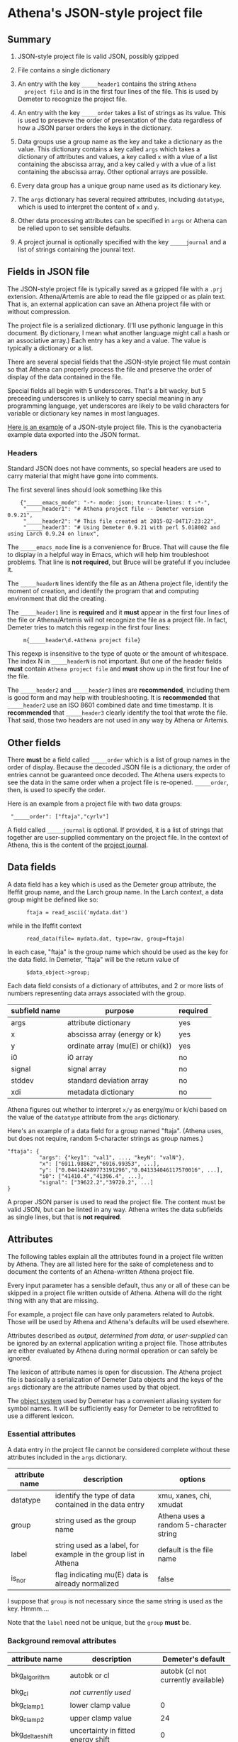 #+STARTUP: showall



* Athena's JSON-style project file

** Summary

 1. JSON-style project file is valid JSON, possibly gzipped

 2. File contains a single dictionary

 3. An entry with the key ~_____header1~ contains the string ~Athena
    project file~ and is in the first four lines of the file.  This is
    used by Demeter to recognize the project file.

 4. An entry with the key ~_____order~ takes a list of strings as its
    value.  This is used to presevre the order of presentation of the
    data regardless of how a JSON parser orders the keys in the
    dictionary.

 5. Data groups use a group name as the key and take a dictionary as
    the value.  This dictionary contains a key called ~args~ which
    takes a dictionary of attributes and values, a key called ~x~ with
    a vlue of a list containing the abscissa array, and a key called
    ~y~ with a vlue of a list containing the abscissa array.  Other
    optional arrays are possible.

 6. Every data group has a unique group name used as its dictionary
    key.

 7. The ~args~ dictionary has several required attributes, including
    ~datatype~, which is used to interpret the content of ~x~ and ~y~.

 8. Other data processing attributes can be specified in ~args~ or
    Athena can be relied upon to set sensible defaults.

 9. A project journal is optionally specified with the key
    ~_____journal~ and a list of strings containing the jounral text.

** Fields in JSON file

The JSON-style project file is typically saved as a gzipped file with
a ~.prj~ extension.  Athena/Artemis are able to read the file gzipped
or as plain text.  That is, an external application can save an Athena
project file with or without compression.

The project file is a serialized dictionary.  (I'll use pythonic
language in this document.  By dictionary, I mean what another
language might call a hash or an associative array.)  Each entry has a
key and a value.  The value is typically a dictionary or a list.

There are several special fields that the JSON-style project file must
contain so that Athena can properly process the file and preserve the
order of display of the data contained in the file.

Special fields all begin with 5 underscores.  That's a bit wacky, but
5 preceeding underscores is unlikely to carry special meaning in any
programming language, yet underscores are likely to be valid
characters for variable or dictionary key names in most languages.

[[file:../../examples/athena_json.prj][Here is an example]] of a JSON-style project file.  This is the
cyanobacteria example data exported into the JSON format.

*** Headers

Standard JSON does not have comments, so special headers are used to
carry material that might have gone into comments.

The first several lines should look something like this

:     {"_____emacs_mode": "-*- mode: json; truncate-lines: t -*-",
:      "_____header1": "# Athena project file -- Demeter version 0.9.21",
:      "_____header2": "# This file created at 2015-02-04T17:23:22",
:      "_____header3": "# Using Demeter 0.9.21 with perl 5.018002 and using Larch 0.9.24 on linux",

The ~_____emacs_mode~ line is a convenience for Bruce.  That will
cause the file to display in a helpful way in Emacs, which will help
him troubleshoot problems.  That line is *not required*, but Bruce
will be grateful if you includee it.

The ~_____headerN~ lines identify the file as an Athena project file,
identify the moment of creation, and identify the program that and
computing environment that did the creating.

The ~_____header1~ line is *required* and it *must* appear in the
first four lines of the file or Athena/Artemis will not recognize the
file as a project file.  In fact, Demeter tries to match this regexp
in the first four lines:

:      m{_____header\d.+Athena project file}

This regexp is insensitive to the type of quote or the amount of
whitespace.  The index N in ~_____headerN~ is not important.  But one
of the header fields *must* contain ~Athena project file~ and *must*
show up in the first four line of the file.

The ~_____header2~ and ~_____header3~ lines are *recommended*,
including them is good form and may help with troubleshooting.  It is
*recommended* that ~_____header2~ use an ISO 8601 combined date and
time timestamp.  It is *recommended* that ~_____header3~ clearly
identify the tool that wrote the file.  That said, those two headers
are not used in any way by Athena or Artemis.

** Other fields

There *must* be a field called ~_____order~ which is a list of group
names in the order of display.  Because the decoded JSON file is a
dictionary, the order of entries cannot be guaranteed once decoded.
The Athena users expects to see the data in the same order when a
project file is re-opened.  ~_____order~, then, is used to specify the
order.

Here is an example from a project file with two data groups:

:  "_____order": ["ftaja","cyrlv"]


A field called ~_____journal~ is optional.  If provided, it is a list
of strings that together are user-supplied commentary on the project
file.  In the context of Athena, this is the content of the
[[http://bruceravel.github.io/demeter/aug/other/journal.html][project journal]].

** Data fields

A data field has a key which is used as the Demeter group attribute,
the Ifeffit group name, and the Larch group name.  In the Larch
context, a data group might be defined like so:

:       ftaja = read_ascii('mydata.dat')

while in the Ifeffit context

:       read_data(file= mydata.dat, type=raw, group=ftaja)

In each case, "ftaja" is the group name which should be used as the
key for the data field.  In Demeter, "ftaja" will be the return value
of

:       $data_object->group;

Each data field consists of a dictionary of attributes, and 2 or more
lists of numbers representing data arrays associated with the group.

| subfield name | purpose                          | required |
|---------------+----------------------------------+----------|
| args          | attribute dictionary             | yes      |
| x             | abscissa array (energy or k)     | yes      |
| y             | ordinate array (mu(E) or chi(k)) | yes      |
| i0            | i0 array                         | no       |
| signal        | signal array                     | no       |
| stddev        | standard deviation array         | no       |
| xdi           | metadata dictionary              | no       |

Athena figures out whether to interpret ~x/y~ as energy/mu or k/chi
based on the value of the ~datatype~ attribute from the ~args~
dictionary.


Here's an example of a data field for a group named "ftaja".  (Athena
uses, but does not require, random 5-character strings as group
names.)

: "ftaja": {
:           "args": {"key1": "val1", ..., "keyN": "valN"},
:           "x": ["6911.98862","6916.99353", ...],
:           "y": ["0.044142489773191296","0.041334046117570016", ...],
:           "i0": ["41410.4","41396.4", ...],
:           "signal": ["39622.2","39720.2", ...]
: }

A proper JSON parser is used to read the project file.  The content
must be valid JSON, but can be linted in any way.  Athena writes the
data subfields as single lines, but that is *not required*.

** Attributes

The following tables explain all the attributes found in a project
file written by Athena.  They are all listed here for the sake of
completeness and to document the contents of an Athena-written Athena
project file.

Every input parameter has a sensible default, thus any or all of these
can be skipped in a project file written outside of Athena.  Athena
will do the right thing with any that are missing.

For example, a project file can have only parameters related to
Autobk.  Those will be used by Athena and Athena's defaults will be
used elsewhere.

Attributes described as /output/, /determined from data/, or
/user-supplied/ can be ignored by an external application writing a
project file.  Those attributes are either evaluated by Athena during
normal operation or can safely be ignored.

The lexicon of attribute names is open for discussion.  The Athena
project file is basically a serialization of Demeter Data objects and
the keys of the ~args~ dictionary are the attribute names used by that
object.

The [[https://metacpan.org/pod/Moose][object system]] used by Demeter has a convenient aliasing system for
symbol names.  It will be sufficiently easy for Demeter to be
retrofitted to use a different lexicon.

*** Essential attributes

A data entry in the project file cannot be considered complete without
these attributes included in the ~args~ dictionary.


| attribute name | description                                                     | options                                 |
|----------------+-----------------------------------------------------------------+-----------------------------------------|
| datatype       | identify the type of data contained in the data entry           | xmu, xanes, chi, xmudat                 |
| group          | string used as the group name                                   | Athena uses a random 5-character string |
| label          | string used as a label, for example in the group list in Athena | default is the file name                |
| is_nor         | flag indicating mu(E) data is already normalized                | false                                   |

I suppose that ~group~ is not necessary since the same string is used
as the key.  Hmmm....

Note that the ~label~ need not be unique, but the ~group~ *must* be.

*** Background removal attributes

| attribute name   | description                                       | Demeter's default                         |
|------------------+---------------------------------------------------+-------------------------------------------|
| bkg_algorithm    | autobk or cl                                      | autobk (cl not currently available)       |
| bkg_cl           | /not currently used/                              |                                           |
| bkg_clamp1       | lower clamp value                                 | 0                                         |
| bkg_clamp2       | upper clamp value                                 | 24                                        |
| bkg_delta_eshift | uncertainty in fitted energy shift                | 0                                         |
| bkg_dk           | will width for autobk Fourier transform           | 1                                         |
| bkg_e0           | edge position                                     | /determined from data/                    |
| bkg_e0_fraction  | fraction used in Athena's edge fraction algorithm | 0.5                                       |
| bkg_eshift       | energy shift for alignment or calibration         | 0                                         |
| bkg_fitted_step  | determined value for edge step                    | /determined from data/                    |
| bkg_fixstep      | flag to fix edge step to user-supplied value      | false                                     |
| bkg_flatten      | flag to plot "flattened" data                     | true                                      |
| bkg_fnorm        | flag to do functional normalization               | false                                     |
| bkg_former_e0    | saved value of e0 when changing its value         |                                           |
| bkg_int          | intercept of pre-edge line                        | /determined from data/                    |
| bkg_kw           | k-weight used in autobk Fourier transform         | 1                                         |
| bkg_kwindow      | functional form of window for autobk FT           | hanning                                   |
| bkg_nc0          | post-edge polynomial constant parameter           | /determined from data/                    |
| bkg_nc1          | post-edge polynomial linear parameter             | /determined from data/                    |
| bkg_nc2          | post-edge polynomial quadratic parameter          | /determined from data/                    |
| bkg_nc3          | post-edge polynomial quartic parameter            | /determined from data/                    |
| bkg_nclamp       | number of data points used in clamp               | 5                                         |
| bkg_nnorm        | normalization order (1,2,3)                       | 3 (2 for XANES data)                      |
| bkg_nor1         | lower bound of post-edge region                   | 150 above edge                            |
| bkg_nor2         | upper bound of post-edge region                   | 100 volts from end of data                |
| bkg_pre1         | lower bound of pre-edge region                    | -150 from edge                            |
| bkg_pre2         | upper bound of pre-edge region                    | -30 from edge                             |
| bkg_rbkg         | autobk Rbkg value                                 | 1                                         |
| bkg_slope        | slope of pre-edge line                            | /determined from data/                    |
| bkg_spl1         | lower bound of autobk spline in k                 | 0                                         |
| bkg_spl1e        | lower bound of autobk spline in energy            | 0 from edge                               |
| bkg_spl2         | upper bound of autobk spline in k                 | end of data                               |
| bkg_spl2e        | upper bound of autobk spline in energy            | end of data                               |
| bkg_stan         | group used as background removal standard         | none                                      |
| bkg_step         | edge step                                         | /determined from data/ or /user-supplied/ |
| bkg_tie_e0       | /unused/                                          |                                           |
| bkg_z            | 1- or 2-letter symbol of absorber                 | /determined from data/                    |
| nknots           | number of knots used in Autobk                    | /determined from bkg parameters/          |
| referencegroup   | group name of group used as background standard   | none                                      |


*** Forward transform parameters

| attribute name  | description                                 | Demeter's default          |
|-----------------+---------------------------------------------+----------------------------|
| fft_edge        | absorption edge of measurement              | determined from data       |
| fft_kmin        | lower end of trasnform range                | 3                          |
| fft_kmax        | upper end of trasnform range                | 2 inv Ang from end of data |
| fft_kwindow     | functional form of window                   | hanning                    |
| fft_dk          | window sill width                           | 2                          |
| fft_pctype      | phase correction type ('central' or 'path') | central                    |
| fft_pc          | flag for phase corrected transform          | false                      |
| fft_pcpathgroup | path to use for phase corrected transform   | none                       |
| rmax_out        | maximum value of R grid                     | 10                         |

*** Backward transform parameters

| attribute name | description                              | Demeter's default |
|----------------+------------------------------------------+-------------------|
| bft_rmin       | lower end of backtransform/fitting range |                 1 |
| bft_rmax       | upper end of backtransform/fitting range |                 3 |
| bft_dr         | window sill width                        |                 0 |
| bft_rwindow    | functional form of window                |           hanning |

*** Fitting parameters

| attribute name     | description                                                    | Demeter's default                  |
|--------------------+----------------------------------------------------------------+------------------------------------|
| fit_k1             | flag to use k=1 weighting in fit                               | true                               |
| fit_k2             | flag to use k=2 weighting in fit                               | true                               |
| fit_k3             | flag to use k=3 weighting in fit                               | true                               |
| fit_karb           | flag to use user-supplied k weighting in fit                   | false                              |
| fit_karb_value     | user-supplied k-weighting                                      | 0.5                                |
| fit_space          | space in which to evaluate fit (k, R, q)                       | R                                  |
| fit_epsilon        | measurement uncertainty                                        | 0 (i.e. use Larch's estimate)      |
| fit_cormin         | smallest correlation to report in log file                     | 0.4                                |
| fit_include        | flag to include this data set in a fit                         | true                               |
| fit_data           | data count in a multiple data set fit                          | /set at time of fit/               |
| fit_plot_after_fit | flag for pushing data to Artemis' plot list after fit finishes | true for first data set in project |
| fit_do_bkg         | flag for background corefinement                               | false                              |
| fit_rfactor1       | R-factor computed with k-weight = 1                            | /output/                           |
| fit_rfactor2       | R-factor computed with k-weight = 2                            | /output/                           |
| fit_rfactor3       | R-factor computed with k-weight = 3                            | /output/                           |
| fit_group          | pointer to the fit group that this data is a part of           | /set at time of fit/               |

Note that the fitting range is the same in Artemis as the back-transform range

*** Plotting parameters

| attribute name | description                                       |      Demeter's default |
|----------------+---------------------------------------------------+------------------------|
| plot_scale     | multiplier used when plotting data                |                      1 |
| plot_yoffset   | vertical offset used when plotting data           |                      0 |
| plotspaces     | string explaining how a data group can be plotted | /determined from data/ |


*** Parameters related to contructing data from column ascii files

An external application saving an Athena project file can probably
ignore this group of attributes.  In Athena, for a derived data group
(a merge of data, for example) the string attributes are set to an
empty string and the booleans are set to false.

| attribute name | description                                    | Demeter's default            |
|----------------+------------------------------------------------+------------------------------|
| chi_column     | string used to construct k array               | /user-supplied/              |
| chi_string     | string used to chi(k) from columns             | /user-supplied/              |
| columns        | string of column labels                        | /user-supplied/              |
| denominator    | string used to construct denominator of data   | /user-supplied/              |
| display        | flag used during Athena data import            | true for first data imported |
| energy         | string used to construct energy array          | /user-supplied/              |
| energy_string  | string used to construct energy from columns   | /user-supplied/              |
| inv            | flag used to negate signal                     | /user-supplied/              |
| is_kev         | flag indicating energy column was in keV units | /user-supplied/              |
| i0_string      | string used to construct I0 from columns       | /user-supplied/              |
| ln             | flag indicating transmission data              | /user-supplied/              |
| multiplier     | multiplicative constant                        | /user-supplied/              |
| numerator      | string used to construct numerator of data     | /user-supplied/              |
| read_as_raw    | flag related to use of Ifeffit's read_data()   | false in most cases          |
| signal_string  | string used to construct signal from columns   | /user-supplied/              |
| xmu_string     | string used to mu(E) from columns              | /user-supplied/              |

*** Other data processing parameters

Again, these are all things that an external program is unlikely to
need to specify.

| attribute name | description                                                                  | Demeter's default      |
|----------------+------------------------------------------------------------------------------+------------------------|
| importance     | user-supplied relative merge weight                                          | 1                      |
| epsk           | measurement uncertainty in k                                                 | /determined from data/ |
| epsr           | measurement uncertainty in R                                                 | /determined from data/ |
| i0_scale       | in a plot of data with i0&signal, this scales i0 to the size of the data     | /determined from data/ |
| is_col         | flag indicating data originated as column data                               | false                  |
| is_fit         |   ???                                                                        |                        |
| is_merge       | flag indicating data group was made by merging data                          | false                  |
| is_pixel       | flag indicating dispersive XAS data                                          | false                  |
| is_special     |   ???                                                                        |                        |
| +is_xmu+       | flag indicating mu(E) data (*deprecated*, but seen in old project files)     | true                   |
| rebinned       | flag indicating data group was made by rebinning data                        |                        |
| signal_scale   | in a plot of data with i0&signal, this scales signal to the size of the data | /determined from data/ |


*** And all the rest

Much of this need not be written by an external application.

Some of this is chaff.  I've been working on Athena for a loooong time
now....

| attribute name      | description                                                                  | Demeter's default                             |
|---------------------+------------------------------------------------------------------------------+-----------------------------------------------|
| annotation          | inherited attribute not used by Data objects                                 |                                               |
| beamline            | name of beamline where data was measured (used to autoinsert metadata)       |                                               |
| beamline_identified | flag stating whether beamline was identified                                 | false                                         |
| collided            | flag set true if a group name collision is identified                        | false                                         |
| daq                 | identifies the data acquisition software, used for automated metadata        |                                               |
| datagroup           | generally the same as group -- serves a real function in Artemis             |                                               |
| file                | fully resolved name of source file for data                                  |                                               |
| forcekey            | flag used to help select correct string for use in plot legend               | false                                         |
| from_athena         | flag stating whether the data group was imported from a project file         | false (set true wehn reading Athena project)  |
| from_yaml           | flag stating whether the data group was imported from an Artemis project     | false (set true wehn reading Artemis project) |
| +frozen+            | /deprecated/                                                                 | false                                         |
| generated           | flag set true if the data are generated (e.g. a merged group)                | false                                         |
| +mark+              | /apparently not used for anything/                                           |                                               |
| marked              | flag stating whether the data group is marked in Athena's group list         | false                                         |
| maxk                | end of k range of data                                                       | /determined from data/                        |
| merge_weight        | weight used for this data group in a merge                                   | 1                                             |
| nidp                | number of independent points in the data                                     | /determined from fft and bft parameters/      |
| npts                | number of points in data                                                     | /determined from data/                        |
| plotkey             | string used in plot legend for data group                                    | /determined on the fly/                       |
| prjrecord           | string identifying filename and record number of data from a project file    | /determined from data/                        |
| provenance          | a short string explaining where the data group came from                     | /set when data is imported/                   |
| quenched            | flag set true if attribute values are to be invarient                        | false                                         |
| quickmerge          | flag indicating a certain merging algorithm is in process                    | false                                         |
| recommended_kmax    | Larch's/Ifeffit's best guess of the best kmax value                          | /determined from data/                        |
| recordtype          | string used as a label to explain datattype attribute                        | /determined from data/                        |
| source              | redundant with file (?)                                                      |                                               |
| tag                 | usually same a group name                                                    |                                               |
| titles              | list of title lines taken from source file                                   | empty list                                    |
| trouble             | string containing results of Artemis sanity checks on fitting model          | empty string                                  |
| tying               | flag used to avoid infinite regression when setting e0 of data and reference | false                                         |
| unreadable          | flag indicating data file could not be read                                  | false                                         |
| update_bft          | flag indicating need to perform back transform                               | /as needed/                                   |
| update_bkg          | flag indicating need to perform autobk                                       | /as needed/                                   |
| update_columns      | flag indicating need to construct data from columns                          | /as needed/                                   |
| update_data         | flag indicating need to read data from file                                  | /as needed/                                   |
| update_fft          | flag indicating need to perform forward transform                            | /as needed/                                   |
| update_norm         | flag indicating need to perform normalization                                | /as needed/                                   |
| xdi_will_be_cloned  | flag used to indicate whether XDI metadata is transfered to derived group    | false                                         |
| xdifile             | filename when recognized as an XDI file                                      |                                               |
| xmax                | used in display of description of data in Athena                             | beginning of data range                       |
| xmin                | used in display of description of data in Athena                             | end of data range                             |

